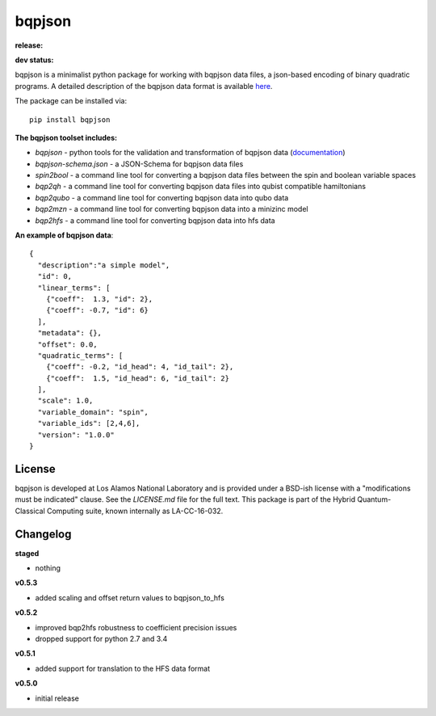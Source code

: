 ==========
bqpjson
==========

**release:**

.. image:: https://badge.fury.io/py/bqpjson.svg
    :target: https://badge.fury.io/py/bqpjson

.. image:: https://readthedocs.org/projects/bqpjson/badge/?version=stable
  :target: http://bqpjson.readthedocs.io/en/stable/?badge=stable
  :alt: Documentation Status


**dev status:**

.. image:: https://travis-ci.org/lanl-ansi/bqpjson.svg?branch=master
  :target: https://travis-ci.org/lanl-ansi/bqpjson
  :alt: Build Report
.. image:: https://codecov.io/gh/lanl-ansi/bqpjson/branch/master/graph/badge.svg
  :target: https://codecov.io/gh/lanl-ansi/bqpjson
  :alt: Coverage Report
.. image:: https://readthedocs.org/projects/bqpjson/badge/?version=latest
  :target: http://bqpjson.readthedocs.io/en/latest/?badge=latest
  :alt: Documentation Status

bqpjson is a minimalist python package for working with bqpjson data files, a json-based encoding of binary quadratic programs.  A detailed description of the bqpjson data format is available `here <http://bqpjson.readthedocs.io/en/latest/bqpjson_format.html>`_.  

The package can be installed via::

    pip install bqpjson


**The bqpjson toolset includes:**

- *bqpjson* - python tools for the validation and transformation of bqpjson data (`documentation <http://bqpjson.readthedocs.io/en/latest/>`_)
- *bqpjson-schema.json* - a JSON-Schema for bqpjson data files
- *spin2bool* - a command line tool for converting a bqpjson data files between the spin and boolean variable spaces
- *bqp2qh* - a command line tool for converting bqpjson data files into qubist compatible hamiltonians
- *bqp2qubo* - a command line tool for converting bqpjson data into qubo data
- *bqp2mzn* - a command line tool for converting bqpjson data into a minizinc model
- *bqp2hfs* - a command line tool for converting bqpjson data into hfs data


**An example of bqpjson data**::

    {
      "description":"a simple model",
      "id": 0,
      "linear_terms": [
        {"coeff":  1.3, "id": 2},
        {"coeff": -0.7, "id": 6}
      ],
      "metadata": {},
      "offset": 0.0,
      "quadratic_terms": [
        {"coeff": -0.2, "id_head": 4, "id_tail": 2},
        {"coeff":  1.5, "id_head": 6, "id_tail": 2}
      ],
      "scale": 1.0,
      "variable_domain": "spin",
      "variable_ids": [2,4,6],
      "version": "1.0.0"
    }


License
------------
bqpjson is developed at Los Alamos National Laboratory and is provided under a BSD-ish license with a "modifications must be indicated" clause.  See the `LICENSE.md` file for the full text.  This package is part of the Hybrid Quantum-Classical Computing suite, known internally as LA-CC-16-032.


Changelog
------------

**staged**

- nothing


**v0.5.3**

- added scaling and offset return values to bqpjson_to_hfs


**v0.5.2**

- improved bqp2hfs robustness to coefficient precision issues
- dropped support for python 2.7 and 3.4


**v0.5.1**

- added support for translation to the HFS data format


**v0.5.0**

- initial release

